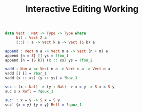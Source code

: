 #+TITLE: Interactive Editing Working

#+begin_src idris
data Vect : Nat -> Type -> Type where
     Nil : Vect Z a
     (::) : a -> Vect k a -> Vect (S k) a
#+end_src

#+IDRIS: %name Vect xs, ys, zs

#+begin_src idris
append : Vect n a -> Vect m a -> Vect (n + m) a
append {n = Z} [] ys = ?foo_1
append {n = (S k)} (x :: xs) ys = ?foo_2
#+end_src

#+begin_src idris
vadd : Num a => Vect n a -> Vect n a -> Vect n a
vadd [] [] = ?bar_1
vadd (x :: xs) (y :: ys) = ?baz_1
#+end_src

#+begin_src idris
suc : (x : Nat) -> (y : Nat) -> x = y -> S x = S y
suc x x Refl = ?quux_1
#+end_src

#+begin_src idris
suc' : x = y -> S x = S y
suc' {x = y} {y = y} Refl = ?quuz_1
#+end_src
